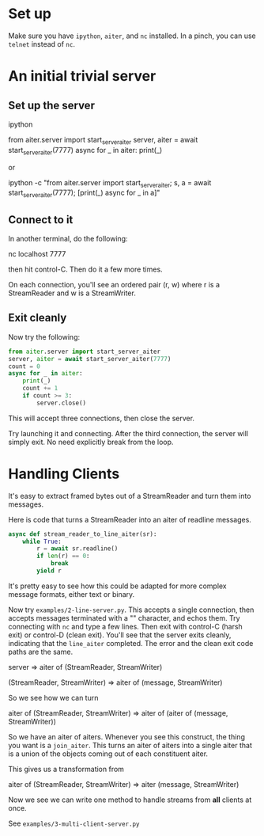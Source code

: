 
* Set up

Make sure you have ~ipython~, ~aiter~, and ~nc~ installed. In a pinch,
you can use ~telnet~ instead of ~nc~.


* An initial trivial server

** Set up the server

ipython

from aiter.server import start_server_aiter
server, aiter = await start_server_aiter(7777)
async for _ in aiter: print(_)

or

ipython -c "from aiter.server import start_server_aiter; s, a = await start_server_aiter(7777); [print(_) async for _ in a]"

** Connect to it

In another terminal, do the following:

nc localhost 7777

then hit control-C. Then do it a few more times.

On each connection, you'll see an ordered pair (r, w) where r is a StreamReader and w is a StreamWriter.

** Exit cleanly

Now try the following:

#+BEGIN_SRC python
from aiter.server import start_server_aiter
server, aiter = await start_server_aiter(7777)
count = 0
async for _ in aiter:
    print(_)
    count += 1
    if count >= 3:
        server.close()
#+END_SRC


This will accept three connections, then close the server.

Try launching it and connecting. After the third connection, the server will simply exit. No need explicitly break from the loop.


* Handling Clients

It's easy to extract framed bytes out of a StreamReader and turn them into messages.

Here is code that turns a StreamReader into an aiter of readline messages.

#+BEGIN_SRC python
async def stream_reader_to_line_aiter(sr):
    while True:
        r = await sr.readline()
        if len(r) == 0:
            break
        yield r
#+END_SRC

It's pretty easy to see how this could be adapted for more complex message formats, either text or binary.

Now try ~examples/2-line-server.py~. This accepts a single connection, then accepts messages terminated with a "\n"
character, and echos them. Try connecting with ~nc~ and type a few lines. Then exit with control-C (harsh exit) or
control-D (clean exit). You'll see that the server exits cleanly, indicating that the ~line_aiter~ completed. The
error and the clean exit code paths are the same.


server => aiter of (StreamReader, StreamWriter)

(StreamReader, StreamWriter) => aiter of (message, StreamWriter)

So we see how we can turn

aiter of (StreamReader, StreamWriter) => aiter of (aiter of (message, StreamWriter))

So we have an aiter of aiters. Whenever you see this construct, the thing you want is a ~join_aiter~.
This turns an aiter of aiters into a single aiter that is a union of the objects coming out of each constituent
aiter.

This gives us a transformation from

aiter of (StreamReader, StreamWriter) => aiter (message, StreamWriter)

Now we see we can write one method to handle streams from *all* clients at once.

See ~examples/3-multi-client-server.py~
